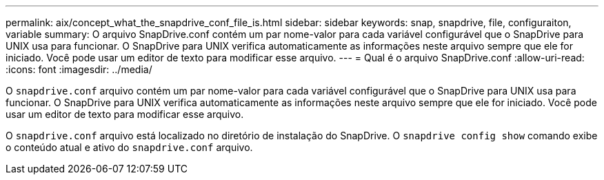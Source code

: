 ---
permalink: aix/concept_what_the_snapdrive_conf_file_is.html 
sidebar: sidebar 
keywords: snap, snapdrive, file, configuraiton, variable 
summary: O arquivo SnapDrive.conf contém um par nome-valor para cada variável configurável que o SnapDrive para UNIX usa para funcionar. O SnapDrive para UNIX verifica automaticamente as informações neste arquivo sempre que ele for iniciado. Você pode usar um editor de texto para modificar esse arquivo. 
---
= Qual é o arquivo SnapDrive.conf
:allow-uri-read: 
:icons: font
:imagesdir: ../media/


[role="lead"]
O `snapdrive.conf` arquivo contém um par nome-valor para cada variável configurável que o SnapDrive para UNIX usa para funcionar. O SnapDrive para UNIX verifica automaticamente as informações neste arquivo sempre que ele for iniciado. Você pode usar um editor de texto para modificar esse arquivo.

O `snapdrive.conf` arquivo está localizado no diretório de instalação do SnapDrive. O `snapdrive config show` comando exibe o conteúdo atual e ativo do `snapdrive.conf` arquivo.
